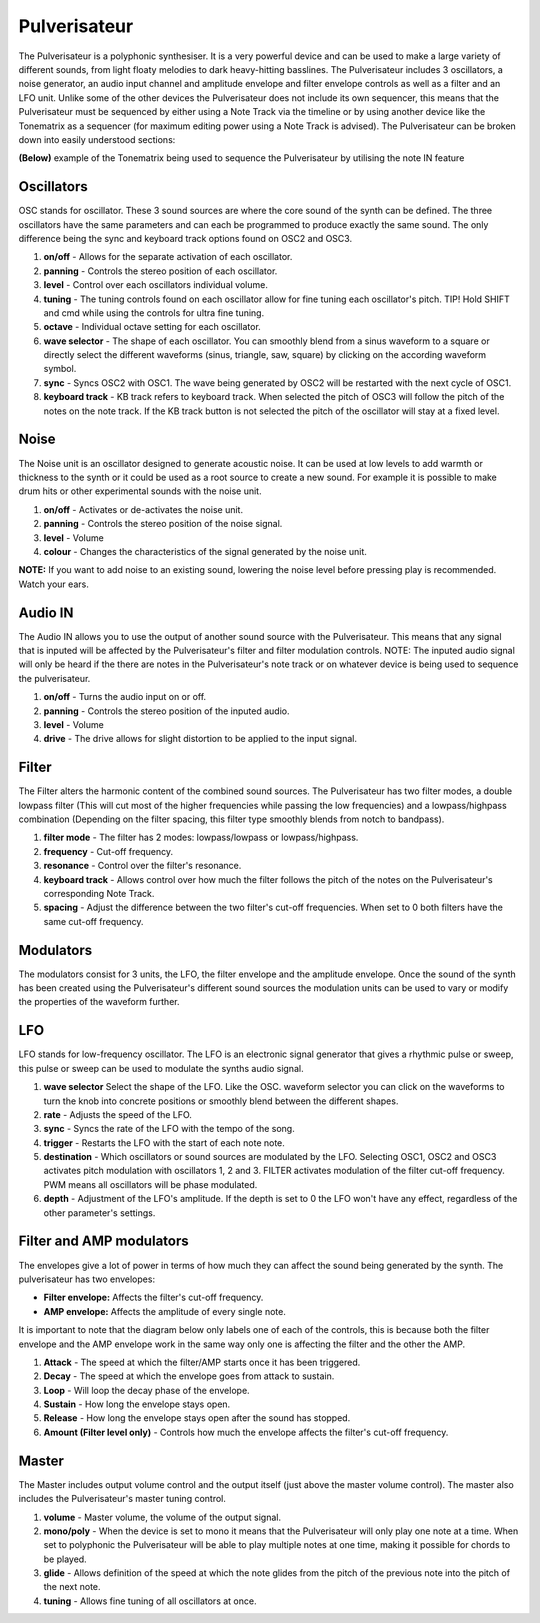 Pulverisateur
=============

The Pulverisateur is a polyphonic synthesiser. It is a very powerful
device and can be used to make a large variety of different sounds, from
light floaty melodies to dark heavy-hitting basslines. The Pulverisateur
includes 3 oscillators, a noise generator, an audio input channel and
amplitude envelope and filter envelope controls as well as a filter and
an LFO unit. Unlike some of the other devices the Pulverisateur does not
include its own sequencer, this means that the Pulverisateur must be
sequenced by either using a Note Track via the timeline or by using
another device like the Tonematrix as a sequencer (for maximum editing
power using a Note Track is advised). The Pulverisateur can be broken
down into easily understood sections:

|/images/pulverisateur1.png|

**(Below)** example of the Tonematrix being used to sequence the
Pulverisateur by utilising the note IN feature

|/images/pulverisateur2.png|

Oscillators
~~~~~~~~~~~

OSC stands for oscillator. These 3 sound sources are where the core
sound of the synth can be defined. The three oscillators have the same
parameters and can each be programmed to produce exactly the same sound.
The only difference being the sync and keyboard track options found on
OSC2 and OSC3.

|/images/pulverisateur3.png|

1. **on/off** - Allows for the separate activation of each oscillator.
2. **panning** - Controls the stereo position of each oscillator.
3. **level** - Control over each oscillators individual volume.
4. **tuning** - The tuning controls found on each oscillator allow for
   fine tuning each oscillator's pitch. TIP! Hold SHIFT and cmd while
   using the controls for ultra fine tuning.
5. **octave** - Individual octave setting for each oscillator.
6. **wave selector** - The shape of each oscillator. You can smoothly
   blend from a sinus waveform to a square or directly select the
   different waveforms (sinus, triangle, saw, square) by clicking on the
   according waveform symbol.
7. **sync** - Syncs OSC2 with OSC1. The wave being generated by OSC2
   will be restarted with the next cycle of OSC1.
8. **keyboard track** - KB track refers to keyboard track. When selected
   the pitch of OSC3 will follow the pitch of the notes on the note
   track. If the KB track button is not selected the pitch of the
   oscillator will stay at a fixed level.

Noise
~~~~~

The Noise unit is an oscillator designed to generate acoustic noise. It
can be used at low levels to add warmth or thickness to the synth or it
could be used as a root source to create a new sound. For example it is
possible to make drum hits or other experimental sounds with the noise
unit.

|/images/pulverisateur4.png|

1. **on/off** - Activates or de-activates the noise unit.
2. **panning** - Controls the stereo position of the noise signal.
3. **level** - Volume
4. **colour** - Changes the characteristics of the signal generated by
   the noise unit.

**NOTE:** If you want to add noise to an existing sound, lowering the
noise level before pressing play is recommended. Watch your ears.

Audio IN
~~~~~~~~

The Audio IN allows you to use the output of another sound source with
the Pulverisateur. This means that any signal that is inputed will be
affected by the Pulverisateur's filter and filter modulation controls.
NOTE: The inputed audio signal will only be heard if the there are notes
in the Pulverisateur's note track or on whatever device is being used to
sequence the pulverisateur.

|/images/pulverisateur5.png|

1. **on/off** - Turns the audio input on or off.
2. **panning** - Controls the stereo position of the inputed audio.
3. **level** - Volume
4. **drive** - The drive allows for slight distortion to be applied to
   the input signal.

Filter
~~~~~~

The Filter alters the harmonic content of the combined sound sources.
The Pulverisateur has two filter modes, a double lowpass filter (This
will cut most of the higher frequencies while passing the low
frequencies) and a lowpass/highpass combination (Depending on the filter
spacing, this filter type smoothly blends from notch to bandpass).

|/images/pulverisateur6.png|

1. **filter mode** - The filter has 2 modes: lowpass/lowpass or
   lowpass/highpass.
2. **frequency** - Cut-off frequency.
3. **resonance** - Control over the filter's resonance.
4. **keyboard track** - Allows control over how much the filter follows
   the pitch of the notes on the Pulverisateur's corresponding Note
   Track.
5. **spacing** - Adjust the difference between the two filter's cut-off
   frequencies. When set to 0 both filters have the same cut-off
   frequency.

Modulators
~~~~~~~~~~

The modulators consist for 3 units, the LFO, the filter envelope and the
amplitude envelope. Once the sound of the synth has been created using
the Pulverisateur's different sound sources the modulation units can be
used to vary or modify the properties of the waveform further.

LFO
~~~

LFO stands for low-frequency oscillator. The LFO is an electronic signal
generator that gives a rhythmic pulse or sweep, this pulse or sweep can
be used to modulate the synths audio signal.

|/images/pulverisateur7.png|

1. **wave selector** Select the shape of the LFO. Like the OSC. waveform
   selector you can click on the waveforms to turn the knob into
   concrete positions or smoothly blend between the different shapes.
2. **rate** - Adjusts the speed of the LFO.
3. **sync** - Syncs the rate of the LFO with the tempo of the song.
4. **trigger** - Restarts the LFO with the start of each note note.
5. **destination** - Which oscillators or sound sources are modulated by
   the LFO. Selecting OSC1, OSC2 and OSC3 activates pitch modulation
   with oscillators 1, 2 and 3. FILTER activates modulation of the
   filter cut-off frequency. PWM means all oscillators will be phase
   modulated.
6. **depth** - Adjustment of the LFO's amplitude. If the depth is set to
   0 the LFO won't have any effect, regardless of the other parameter's
   settings.

Filter and AMP modulators
~~~~~~~~~~~~~~~~~~~~~~~~~

The envelopes give a lot of power in terms of how much they can affect
the sound being generated by the synth. The pulverisateur has two
envelopes:

-  **Filter envelope:** Affects the filter's cut-off frequency.
-  **AMP envelope:** Affects the amplitude of every single note.

It is important to note that the diagram below only labels one of each
of the controls, this is because both the filter envelope and the AMP
envelope work in the same way only one is affecting the filter and the
other the AMP.

|/images/pulverisateur8.png|

1. **Attack** - The speed at which the filter/AMP starts once it has
   been triggered.
2. **Decay** - The speed at which the envelope goes from attack to
   sustain.
3. **Loop** - Will loop the decay phase of the envelope.
4. **Sustain** - How long the envelope stays open.
5. **Release** - How long the envelope stays open after the sound has
   stopped.
6. **Amount (Filter level only)** - Controls how much the envelope
   affects the filter's cut-off frequency.

Master
~~~~~~

The Master includes output volume control and the output itself (just
above the master volume control). The master also includes the
Pulverisateur's master tuning control.

|/images/pulverisateur9.png|

1. **volume** - Master volume, the volume of the output signal.
2. **mono/poly** - When the device is set to mono it means that the
   Pulverisateur will only play one note at a time. When set to
   polyphonic the Pulverisateur will be able to play multiple notes at
   one time, making it possible for chords to be played.
3. **glide** - Allows definition of the speed at which the note glides
   from the pitch of the previous note into the pitch of the next note.
4. **tuning** - Allows fine tuning of all oscillators at once.

.. |/images/pulverisateur1.png| image:: /images/pulverisateur1.png
.. |/images/pulverisateur2.png| image:: /images/pulverisateur2.png
.. |/images/pulverisateur3.png| image:: /images/pulverisateur3.png
.. |/images/pulverisateur4.png| image:: /images/pulverisateur4.png
.. |/images/pulverisateur5.png| image:: /images/pulverisateur5.png
.. |/images/pulverisateur6.png| image:: /images/pulverisateur6.png
.. |/images/pulverisateur7.png| image:: /images/pulverisateur7.png
.. |/images/pulverisateur8.png| image:: /images/pulverisateur8.png
.. |/images/pulverisateur9.png| image:: /images/pulverisateur9.png
